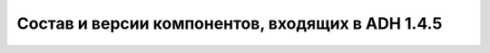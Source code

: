 Состав и версии компонентов, входящих в ADH 1.4.5
-------------------------------------------------
